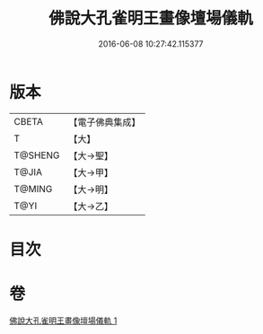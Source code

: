 #+TITLE: 佛說大孔雀明王畫像壇場儀軌 
#+DATE: 2016-06-08 10:27:42.115377

* 版本
 |     CBETA|【電子佛典集成】|
 |         T|【大】     |
 |   T@SHENG|【大→聖】   |
 |     T@JIA|【大→甲】   |
 |    T@MING|【大→明】   |
 |      T@YI|【大→乙】   |

* 目次

* 卷
[[file:KR6j0169_001.txt][佛說大孔雀明王畫像壇場儀軌 1]]

